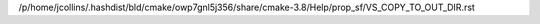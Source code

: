 /p/home/jcollins/.hashdist/bld/cmake/owp7gnl5j356/share/cmake-3.8/Help/prop_sf/VS_COPY_TO_OUT_DIR.rst